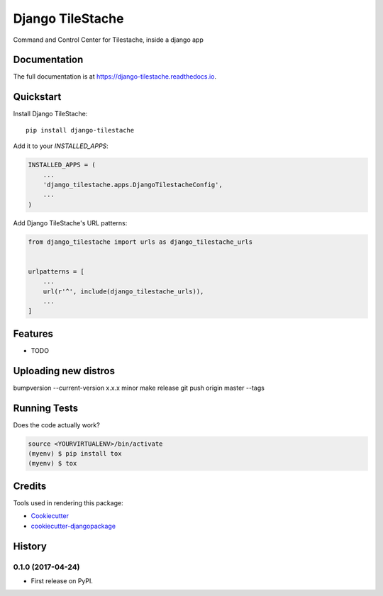 =============================
Django TileStache
=============================

.. image:: https://badge.fury.io/py/django-tilestache.svg
    :target: https://badge.fury.io/py/django-tilestache

.. image:: https://travis-ci.org/george-silva/django-tilestache.svg?branch=master
    :target: https://travis-ci.org/george-silva/django-tilestache

.. image:: https://codecov.io/gh/george-silva/django-tilestache/branch/master/graph/badge.svg
    :target: https://codecov.io/gh/george-silva/django-tilestache

Command and Control Center for Tilestache, inside a django app

Documentation
-------------

The full documentation is at https://django-tilestache.readthedocs.io.

Quickstart
----------

Install Django TileStache::

    pip install django-tilestache

Add it to your `INSTALLED_APPS`:

.. code-block:: python

    INSTALLED_APPS = (
        ...
        'django_tilestache.apps.DjangoTilestacheConfig',
        ...
    )

Add Django TileStache's URL patterns:

.. code-block:: python

    from django_tilestache import urls as django_tilestache_urls


    urlpatterns = [
        ...
        url(r'^', include(django_tilestache_urls)),
        ...
    ]

Features
--------

* TODO

Uploading new distros
---------------------

.. code-block:: bash
bumpversion --current-version x.x.x minor
make release
git push origin master --tags


Running Tests
-------------

Does the code actually work?

.. code-block:: python

    source <YOURVIRTUALENV>/bin/activate
    (myenv) $ pip install tox
    (myenv) $ tox

Credits
-------

Tools used in rendering this package:

*  Cookiecutter_
*  `cookiecutter-djangopackage`_

.. _Cookiecutter: https://github.com/audreyr/cookiecutter
.. _`cookiecutter-djangopackage`: https://github.com/pydanny/cookiecutter-djangopackage




History
-------

0.1.0 (2017-04-24)
++++++++++++++++++

* First release on PyPI.


